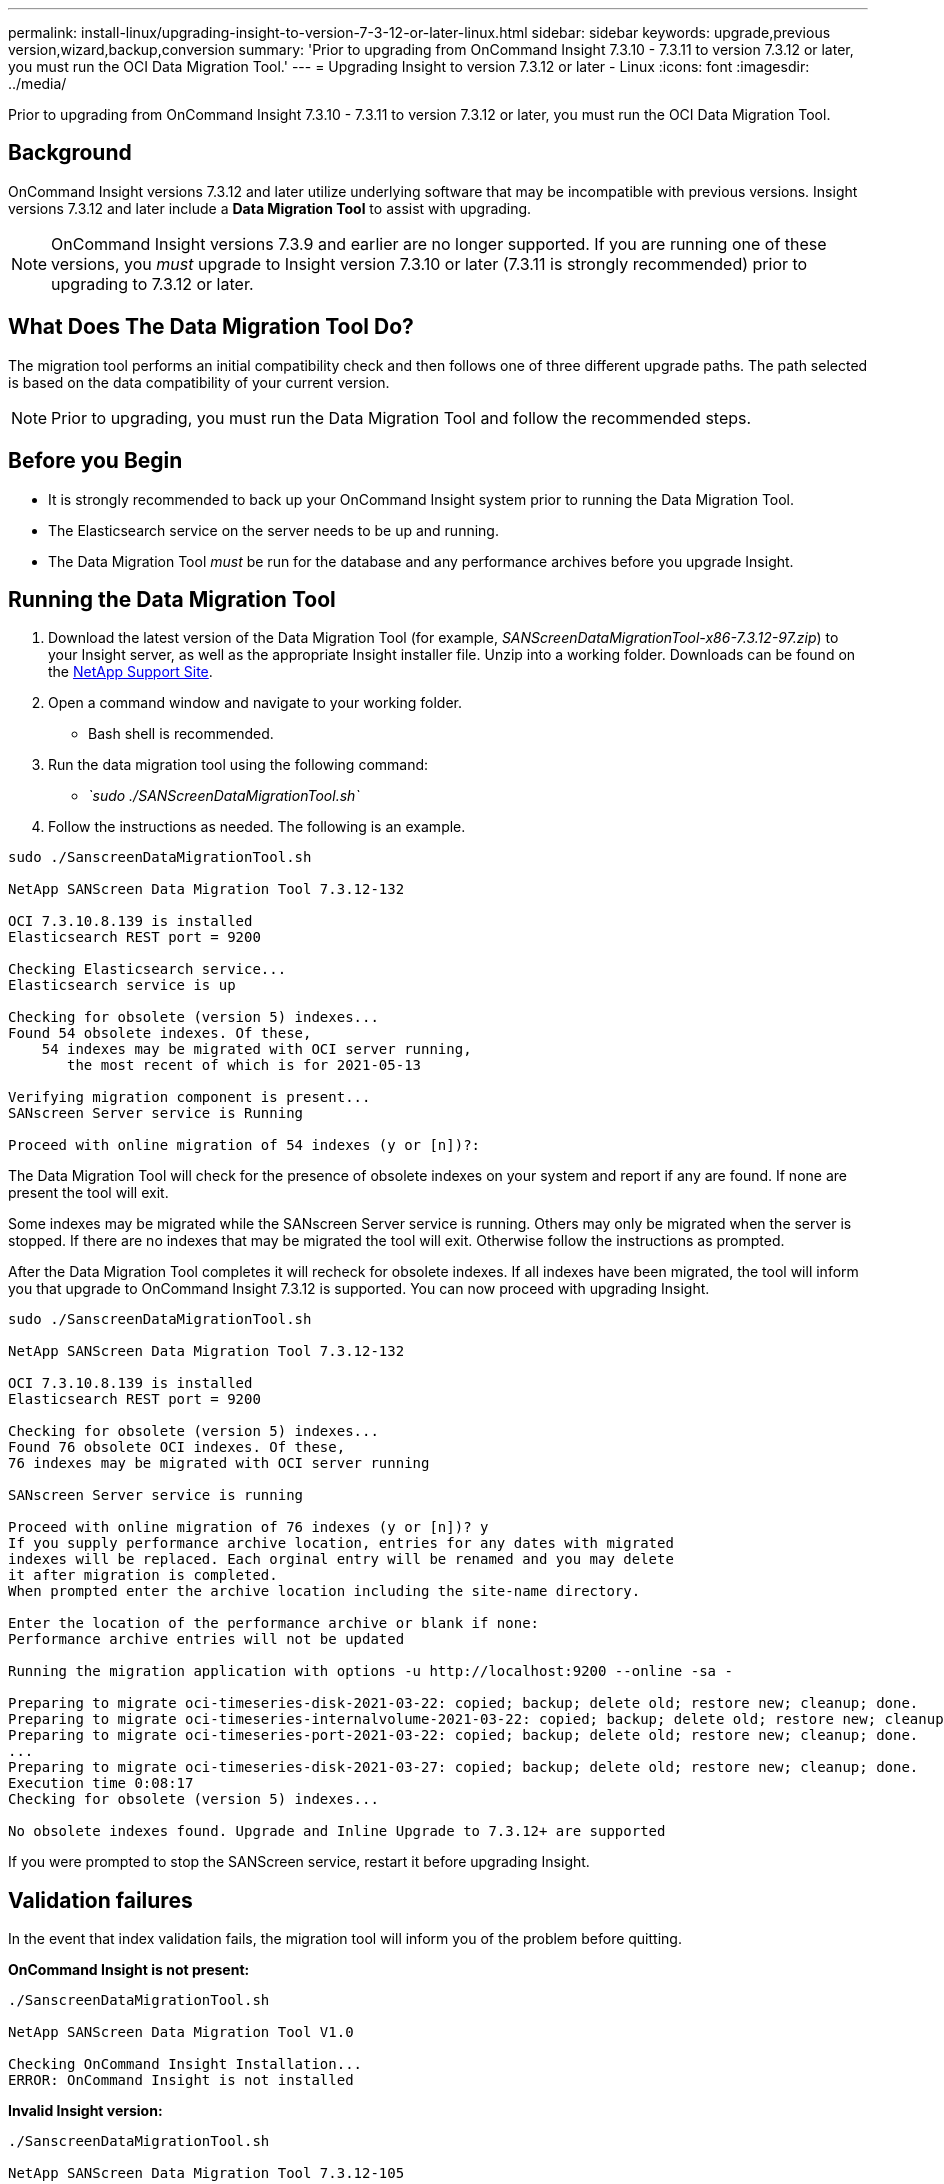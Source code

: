 ---
permalink: install-linux/upgrading-insight-to-version-7-3-12-or-later-linux.html
sidebar: sidebar
keywords: upgrade,previous version,wizard,backup,conversion
summary: 'Prior to upgrading from OnCommand Insight 7.3.10 - 7.3.11 to version 7.3.12 or later, you must run the OCI Data Migration Tool.'
---
= Upgrading Insight to version 7.3.12 or later - Linux
:icons: font
:imagesdir: ../media/

[.lead]
Prior to upgrading from OnCommand Insight 7.3.10 - 7.3.11 to version 7.3.12 or later, you must run the OCI Data Migration Tool.

== Background

OnCommand Insight versions 7.3.12 and later utilize underlying software that may be incompatible with previous versions. Insight versions 7.3.12 and later include a *Data Migration Tool* to assist with upgrading.

[NOTE]
====
OnCommand Insight versions 7.3.9 and earlier are no longer supported. If you are running one of these versions, you _must_ upgrade to Insight version 7.3.10 or later (7.3.11 is strongly recommended) prior to upgrading to 7.3.12 or later.
====

== What Does The Data Migration Tool Do?

The migration tool performs an initial compatibility check and then follows one of three different upgrade paths. The path selected is based on the data compatibility of your current version.

[NOTE]
====
Prior to upgrading, you must run the Data Migration Tool and follow the recommended steps.
====

== Before you Begin

* It is strongly recommended to back up your OnCommand Insight system prior to running the Data Migration Tool.
* The Elasticsearch service on the server needs to be up and running.
* The Data Migration Tool _must_ be run for the database and any performance archives before you upgrade Insight.

== Running the Data Migration Tool

. Download the latest version of the Data Migration Tool (for example, _SANScreenDataMigrationTool-x86-7.3.12-97.zip_) to your Insight server, as well as the appropriate Insight installer file. Unzip into a working folder. Downloads can be found on the https://mysupport.netapp.com/site/products/all/details/oncommand-insight/downloads-tab[NetApp Support Site].
. Open a command window and navigate to your working folder.
 ** Bash shell is recommended.
. Run the data migration tool using the following command:
 ** _`sudo ./SANScreenDataMigrationTool.sh`_
. Follow the instructions as needed. The following is an example.

----
sudo ./SanscreenDataMigrationTool.sh

NetApp SANScreen Data Migration Tool 7.3.12-132

OCI 7.3.10.8.139 is installed
Elasticsearch REST port = 9200

Checking Elasticsearch service...
Elasticsearch service is up

Checking for obsolete (version 5) indexes...
Found 54 obsolete indexes. Of these,
    54 indexes may be migrated with OCI server running,
       the most recent of which is for 2021-05-13

Verifying migration component is present...
SANscreen Server service is Running

Proceed with online migration of 54 indexes (y or [n])?:
----

The Data Migration Tool will check for the presence of obsolete indexes on your system and report if any are found. If none are present the tool will exit.

Some indexes may be migrated while the SANscreen Server service is running. Others may only be migrated when the server is stopped. If there are no indexes that may be migrated the tool will exit. Otherwise follow the instructions as prompted.

After the Data Migration Tool completes it will recheck for obsolete indexes. If all indexes have been migrated, the tool will inform you that upgrade to OnCommand Insight 7.3.12 is supported. You can now proceed with upgrading Insight.

----
sudo ./SanscreenDataMigrationTool.sh

NetApp SANScreen Data Migration Tool 7.3.12-132

OCI 7.3.10.8.139 is installed
Elasticsearch REST port = 9200

Checking for obsolete (version 5) indexes...
Found 76 obsolete OCI indexes. Of these,
76 indexes may be migrated with OCI server running

SANscreen Server service is running

Proceed with online migration of 76 indexes (y or [n])? y
If you supply performance archive location, entries for any dates with migrated
indexes will be replaced. Each orginal entry will be renamed and you may delete
it after migration is completed.
When prompted enter the archive location including the site-name directory.

Enter the location of the performance archive or blank if none:
Performance archive entries will not be updated

Running the migration application with options -u http://localhost:9200 --online -sa -

Preparing to migrate oci-timeseries-disk-2021-03-22: copied; backup; delete old; restore new; cleanup; done.
Preparing to migrate oci-timeseries-internalvolume-2021-03-22: copied; backup; delete old; restore new; cleanup; done.
Preparing to migrate oci-timeseries-port-2021-03-22: copied; backup; delete old; restore new; cleanup; done.
...
Preparing to migrate oci-timeseries-disk-2021-03-27: copied; backup; delete old; restore new; cleanup; done.
Execution time 0:08:17
Checking for obsolete (version 5) indexes...

No obsolete indexes found. Upgrade and Inline Upgrade to 7.3.12+ are supported
----

If you were prompted to stop the SANScreen service, restart it before upgrading Insight.

== Validation failures

In the event that index validation fails, the migration tool will inform you of the problem before quitting.

*OnCommand Insight is not present:*

----
./SanscreenDataMigrationTool.sh

NetApp SANScreen Data Migration Tool V1.0

Checking OnCommand Insight Installation...
ERROR: OnCommand Insight is not installed
----

*Invalid Insight version:*

----
./SanscreenDataMigrationTool.sh

NetApp SANScreen Data Migration Tool 7.3.12-105

Checking OnCommand Insight Installation...
OnCommand Insight 7.3.4 (126) is installed
ERROR: The OCI Data Migration Tool is intended to be run against OCI 7.3.5 - 7.3.11
----

*Elasticsearch service is not running:*

----
./SanscreenDataMigrationTool.sh
NetApp SANScreen Data Migration Tool 7.3.12-105

Checking OnCommand Insight Installation...
OnCommand Insight 7.3.11 (126) is installed

Getting installation parameters...
Elasticsearch Rest Port: 9200

Checking Elasticsearch service...
ERROR: The Elasticsearch service is not running

Please start the service and wait for initialization to complete
Then rerun OCI Data Migration Tool
----

== Command-line options

The Data Migration Tool includes some optional parameters that affect its operation.

|===
| Option (Linux)| Function
a|
-s \| --silent
a|
Suppress all prompts
a|
-a \| --archive
a|
If specified, existing archive entries for any date whose index(es) are migrated will be replaced. The path should point to the directory containing the archive entry zip files.

An argument of '-' may be specified to indicate there is no performance archive to be updated.

If this argument is present, the prompt for the archive location will be suppressed.

a|
-c \| --check
a|
If present, the script will exit immediately after reporting the index counts.
a|
-d \| --dryrun
a|
If present, then the migration executable will report the actions that would be taken (to migrate data and update archive entries) but will not perform the operations.
a|
-p \| --port
a|
If present, use the supplied value as Elasticsearch's REST port. If absent, obtain the value from the installation if possible; otherwise use the default value of 9200.

NOTE: In some Linux OnCommand Insight installations, the Elasticsearch REST port might not be running on the default 9200 port. in this case use the --port option to supply the value

a|
-h \| --help
a|
Display usage information

|===

== Troubleshooting

If archive entries were updated, you _must_ make sure that the ownership and permissions on the updated archives are correct. They should be *ocisys ocisys 644*. If they are not, navigate into the performance archive folder and run the following commands:

----
chown ocisys *
chgrp ocisys *
chmod 644 *
----
